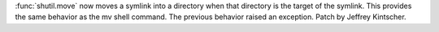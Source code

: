 :func:`shutil.move` now moves a symlink into a directory when that
directory is the target of the symlink.  This provides the same behavior as
the mv shell command.  The previous behavior raised an exception.  Patch by
Jeffrey Kintscher.

